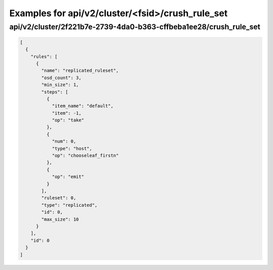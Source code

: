Examples for api/v2/cluster/<fsid>/crush_rule_set
=================================================

api/v2/cluster/2f221b7e-2739-4da0-b363-cffbeba1ee28/crush_rule_set
------------------------------------------------------------------

.. code-block:: json

   [
     {
       "rules": [
         {
           "name": "replicated_ruleset", 
           "osd_count": 3, 
           "min_size": 1, 
           "steps": [
             {
               "item_name": "default", 
               "item": -1, 
               "op": "take"
             }, 
             {
               "num": 0, 
               "type": "host", 
               "op": "chooseleaf_firstn"
             }, 
             {
               "op": "emit"
             }
           ], 
           "ruleset": 0, 
           "type": "replicated", 
           "id": 0, 
           "max_size": 10
         }
       ], 
       "id": 0
     }
   ]

